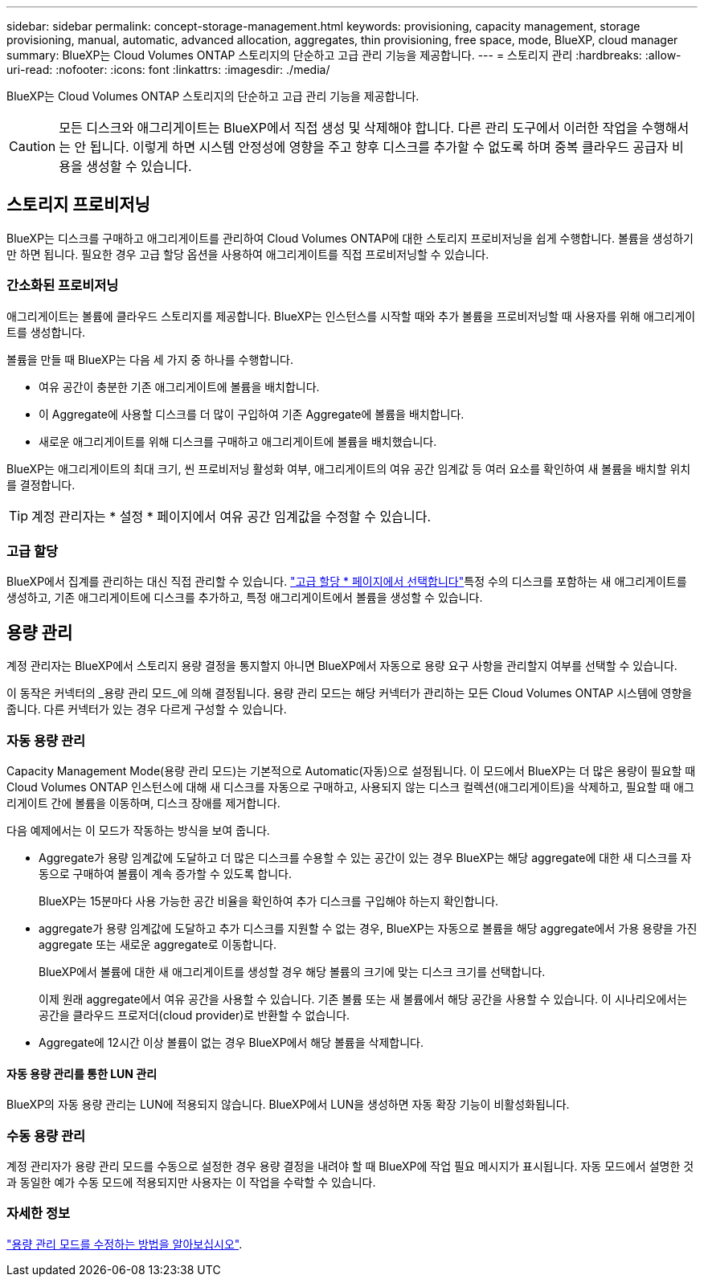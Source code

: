 ---
sidebar: sidebar 
permalink: concept-storage-management.html 
keywords: provisioning, capacity management, storage provisioning, manual, automatic, advanced allocation, aggregates, thin provisioning, free space, mode, BlueXP, cloud manager 
summary: BlueXP는 Cloud Volumes ONTAP 스토리지의 단순하고 고급 관리 기능을 제공합니다. 
---
= 스토리지 관리
:hardbreaks:
:allow-uri-read: 
:nofooter: 
:icons: font
:linkattrs: 
:imagesdir: ./media/


[role="lead"]
BlueXP는 Cloud Volumes ONTAP 스토리지의 단순하고 고급 관리 기능을 제공합니다.


CAUTION: 모든 디스크와 애그리게이트는 BlueXP에서 직접 생성 및 삭제해야 합니다. 다른 관리 도구에서 이러한 작업을 수행해서는 안 됩니다. 이렇게 하면 시스템 안정성에 영향을 주고 향후 디스크를 추가할 수 없도록 하며 중복 클라우드 공급자 비용을 생성할 수 있습니다.



== 스토리지 프로비저닝

BlueXP는 디스크를 구매하고 애그리게이트를 관리하여 Cloud Volumes ONTAP에 대한 스토리지 프로비저닝을 쉽게 수행합니다. 볼륨을 생성하기만 하면 됩니다. 필요한 경우 고급 할당 옵션을 사용하여 애그리게이트를 직접 프로비저닝할 수 있습니다.



=== 간소화된 프로비저닝

애그리게이트는 볼륨에 클라우드 스토리지를 제공합니다. BlueXP는 인스턴스를 시작할 때와 추가 볼륨을 프로비저닝할 때 사용자를 위해 애그리게이트를 생성합니다.

볼륨을 만들 때 BlueXP는 다음 세 가지 중 하나를 수행합니다.

* 여유 공간이 충분한 기존 애그리게이트에 볼륨을 배치합니다.
* 이 Aggregate에 사용할 디스크를 더 많이 구입하여 기존 Aggregate에 볼륨을 배치합니다.


ifdef::aws[]

를 누릅니다
AWS에서 Elastic Volumes를 지원하는 애그리게이트의 경우 BlueXP는 RAID 그룹의 디스크 크기도 증가합니다. link:concept-aws-elastic-volumes.html["Elastic Volumes 지원에 대해 자세히 알아보십시오"].

endif::aws[]

* 새로운 애그리게이트를 위해 디스크를 구매하고 애그리게이트에 볼륨을 배치했습니다.


BlueXP는 애그리게이트의 최대 크기, 씬 프로비저닝 활성화 여부, 애그리게이트의 여유 공간 임계값 등 여러 요소를 확인하여 새 볼륨을 배치할 위치를 결정합니다.


TIP: 계정 관리자는 * 설정 * 페이지에서 여유 공간 임계값을 수정할 수 있습니다.

ifdef::aws[]



==== AWS에서 Aggregate를 위한 디스크 크기 선택

BlueXP는 AWS에서 Cloud Volumes ONTAP에 새로운 애그리게이트를 만들 때, 시스템의 애그리게이트 수가 증가함에 따라 애그리게이트의 디스크 크기가 점차적으로 증가합니다. BlueXP는 이를 통해 AWS에서 허용하는 최대 데이터 디스크 수에 도달하기 전에 시스템의 최대 용량을 활용할 수 있습니다.

예를 들어, BlueXP는 다음과 같은 디스크 크기를 선택할 수 있습니다.

[cols="3*"]
|===
| 집계 번호 | 디스크 크기입니다 | 최대 애그리게이트 용량입니다 


| 1 | 500GiB | 3TiB 


| 4 | 1TiB | 6TiB 


| 6 | 2TiB | 12TiB 
|===

NOTE: 이 동작은 Amazon EBS Elastic Volumes 기능을 지원하는 애그리게이트에는 적용되지 않습니다. Elastic Volumes가 설정된 애그리게이트는 하나 또는 두 개의 RAID 그룹으로 구성됩니다. 각 RAID 그룹에는 동일한 용량을 가진 4개의 동일한 디스크가 있습니다. link:concept-aws-elastic-volumes.html["Elastic Volumes 지원에 대해 자세히 알아보십시오"].

고급 할당 옵션을 사용하여 디스크 크기를 직접 선택할 수 있습니다.

endif::aws[]



=== 고급 할당

BlueXP에서 집계를 관리하는 대신 직접 관리할 수 있습니다. link:task-create-aggregates.html["고급 할당 * 페이지에서 선택합니다"]특정 수의 디스크를 포함하는 새 애그리게이트를 생성하고, 기존 애그리게이트에 디스크를 추가하고, 특정 애그리게이트에서 볼륨을 생성할 수 있습니다.



== 용량 관리

계정 관리자는 BlueXP에서 스토리지 용량 결정을 통지할지 아니면 BlueXP에서 자동으로 용량 요구 사항을 관리할지 여부를 선택할 수 있습니다.

이 동작은 커넥터의 _용량 관리 모드_에 의해 결정됩니다. 용량 관리 모드는 해당 커넥터가 관리하는 모든 Cloud Volumes ONTAP 시스템에 영향을 줍니다. 다른 커넥터가 있는 경우 다르게 구성할 수 있습니다.



=== 자동 용량 관리

Capacity Management Mode(용량 관리 모드)는 기본적으로 Automatic(자동)으로 설정됩니다. 이 모드에서 BlueXP는 더 많은 용량이 필요할 때 Cloud Volumes ONTAP 인스턴스에 대해 새 디스크를 자동으로 구매하고, 사용되지 않는 디스크 컬렉션(애그리게이트)을 삭제하고, 필요할 때 애그리게이트 간에 볼륨을 이동하며, 디스크 장애를 제거합니다.

다음 예제에서는 이 모드가 작동하는 방식을 보여 줍니다.

* Aggregate가 용량 임계값에 도달하고 더 많은 디스크를 수용할 수 있는 공간이 있는 경우 BlueXP는 해당 aggregate에 대한 새 디스크를 자동으로 구매하여 볼륨이 계속 증가할 수 있도록 합니다.
+
BlueXP는 15분마다 사용 가능한 공간 비율을 확인하여 추가 디스크를 구입해야 하는지 확인합니다.



ifdef::aws[]

를 누릅니다
AWS에서 Elastic Volumes를 지원하는 애그리게이트의 경우 BlueXP는 RAID 그룹의 디스크 크기도 증가합니다. link:concept-aws-elastic-volumes.html["Elastic Volumes 지원에 대해 자세히 알아보십시오"].

endif::aws[]

* aggregate가 용량 임계값에 도달하고 추가 디스크를 지원할 수 없는 경우, BlueXP는 자동으로 볼륨을 해당 aggregate에서 가용 용량을 가진 aggregate 또는 새로운 aggregate로 이동합니다.
+
BlueXP에서 볼륨에 대한 새 애그리게이트를 생성할 경우 해당 볼륨의 크기에 맞는 디스크 크기를 선택합니다.

+
이제 원래 aggregate에서 여유 공간을 사용할 수 있습니다. 기존 볼륨 또는 새 볼륨에서 해당 공간을 사용할 수 있습니다. 이 시나리오에서는 공간을 클라우드 프로저더(cloud provider)로 반환할 수 없습니다.

* Aggregate에 12시간 이상 볼륨이 없는 경우 BlueXP에서 해당 볼륨을 삭제합니다.




==== 자동 용량 관리를 통한 LUN 관리

BlueXP의 자동 용량 관리는 LUN에 적용되지 않습니다. BlueXP에서 LUN을 생성하면 자동 확장 기능이 비활성화됩니다.



=== 수동 용량 관리

계정 관리자가 용량 관리 모드를 수동으로 설정한 경우 용량 결정을 내려야 할 때 BlueXP에 작업 필요 메시지가 표시됩니다. 자동 모드에서 설명한 것과 동일한 예가 수동 모드에 적용되지만 사용자는 이 작업을 수락할 수 있습니다.



=== 자세한 정보

link:task-manage-capacity-settings.html["용량 관리 모드를 수정하는 방법을 알아보십시오"].
